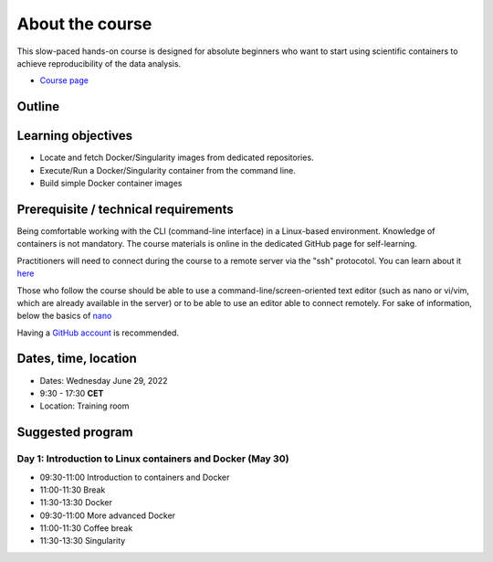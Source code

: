.. _home-page-about:

**************
About the course
**************

.. autosummary::
   :toctree: generated


This slow-paced hands-on course is designed for absolute beginners who want to start using scientific containers to achieve reproducibility of the data analysis.

* `Course page <https://github.com/biocorecrg/CRG_Containers_June_2022>`_


.. |toni| image:: images/thermoso.jpg
  :alt: Alternative text
  
.. |luca| image:: images/lcozzuto.jpg
  :alt: Alternative text
  
.. |julia| image:: images/jponomarenko.jpg
  :alt: Alternative text



.. list-table:: Main instructors:
   :widths: 50 50 50 50
   :header-rows: 1

   * - Toni Hermoso
     - Luca Cozzuto
     - Julia Ponomarenko
   * - |toni|
     - |luca|
     - |julia|

.. _home-page-outline:

Outline
============

.. 
        Trainees will work in a dedicated `AWS environment <https://en.wikipedia.org/wiki/AWS/>`_.


.. _home-page-learning:

Learning objectives
============

* Locate and fetch Docker/Singularity images from dedicated repositories.
* Execute/Run a Docker/Singularity container from the command line.
* Build simple Docker container images

.. _home-page-prereq:

Prerequisite / technical requirements
============


Being comfortable working with the CLI (command-line interface) in a Linux-based environment.
Knowledge of containers is not mandatory. The course materials is online in the dedicated GitHub page for self-learning.

Practitioners will need to connect during the course to a remote server via the "ssh" protocotol. You can learn about it `here <https://www.hostinger.com/tutorials/ssh-tutorial-how-does-ssh-work>`_

Those who follow the course should be able to use a command-line/screen-oriented text editor (such as nano or vi/vim, which are already available in the server) or to be able to use an editor able to connect remotely. For sake of information, below the basics of `nano <https://wiki.gentoo.org/wiki/Nano/Basics_Guide>`_

Having a `GitHub account <https://github.com/join>`_ is recommended.

.. _home-page-dates:

Dates, time, location
============

* Dates: Wednesday June 29, 2022

* 9:30 - 17:30 **CET**


* Location: Training room

.. _home-page-program:


Suggested program
============


.. _home-page-day1:

Day 1: Introduction to Linux containers and Docker (May 30)
-------------

* 09:30-11:00 Introduction to containers and Docker
* 11:00-11:30 Break
* 11:30-13:30 Docker
* 09:30-11:00 More advanced Docker
* 11:00-11:30 Coffee break
* 11:30-13:30 Singularity


